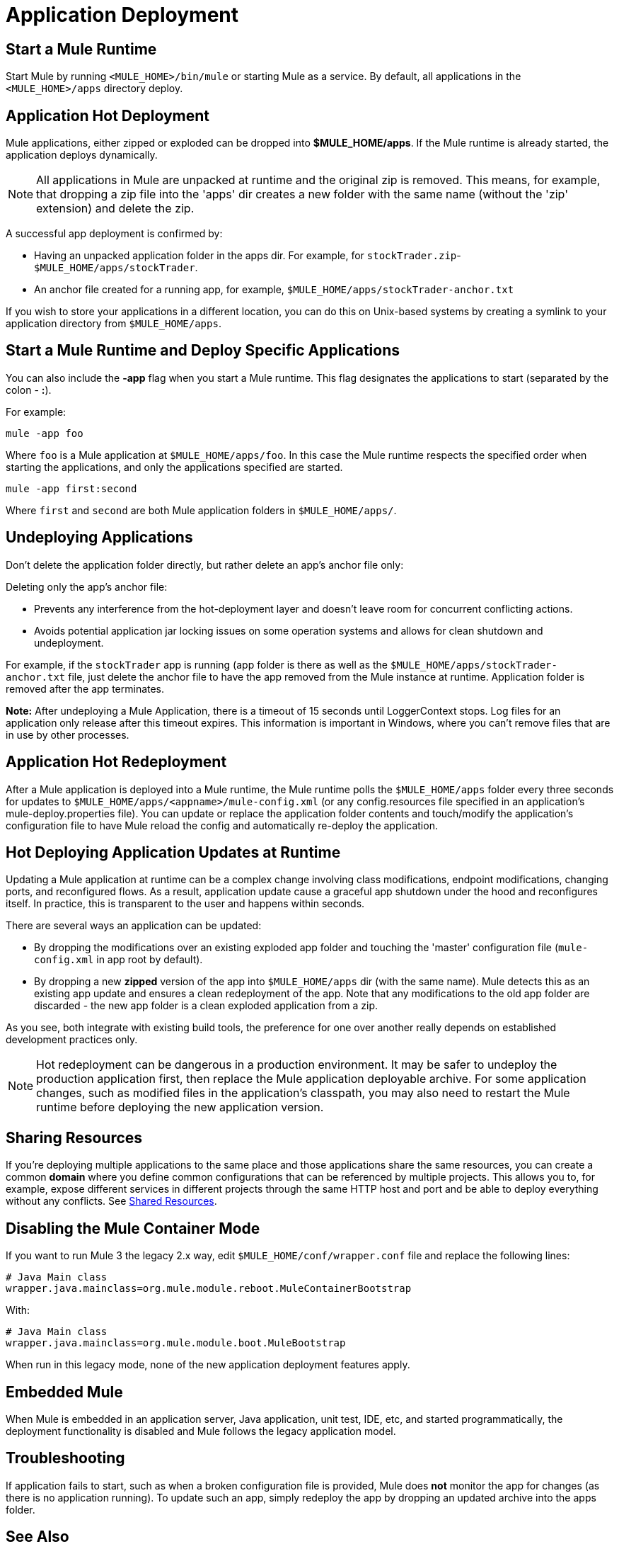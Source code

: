 = Application Deployment
:keywords: deploy, cloudhub, on premises, on premise

== Start a Mule Runtime

Start Mule by running `<MULE_HOME>/bin/mule` or starting Mule as a service. By default, all applications in the `<MULE_HOME>/apps` directory deploy.

== Application Hot Deployment

Mule applications, either zipped or exploded can be dropped into *$MULE_HOME/apps*. If the Mule runtime is already started, the application deploys dynamically.

[NOTE]
All applications in Mule are unpacked at runtime and the original zip is removed. This means, for example, that dropping a zip file into the 'apps' dir creates a new folder with the same name (without the 'zip' extension) and delete the zip.

A successful app deployment is confirmed by:

* Having an unpacked application folder in the apps dir. For example, for `stockTrader.zip`- `$MULE_HOME/apps/stockTrader`.

* An anchor file created for a running app, for example, `$MULE_HOME/apps/stockTrader-anchor.txt`

If you wish to store your applications in a different location, you can do this on Unix-based systems by creating a symlink to your application directory from `$MULE_HOME/apps`.

== Start a Mule Runtime and Deploy Specific Applications

You can also include the *-app* flag when you start a Mule runtime. This flag designates the applications to start (separated by the colon - *:*).

For example:

[source]
----
mule -app foo
----

Where `foo` is a Mule application at `$MULE_HOME/apps/foo`.
In this case the Mule runtime respects the specified order when starting the applications, and only the applications specified are started.

[source]
----
mule -app first:second
----

Where `first` and `second` are both Mule application folders in `$MULE_HOME/apps/`.

== Undeploying Applications

Don't delete the application folder directly, but rather delete an app's anchor file only:

Deleting only the app's anchor file:

* Prevents any interference from the hot-deployment layer and doesn't leave room for concurrent conflicting actions.
* Avoids potential application jar locking issues on some operation systems and allows for clean shutdown and undeployment.

For example, if the `stockTrader` app is running (app folder is there as well as the `$MULE_HOME/apps/stockTrader-anchor.txt` file, just delete the anchor file to have the app removed from the Mule instance at runtime. Application folder is removed after the app terminates.

*Note:* After undeploying a Mule Application, there is a timeout of 15 seconds until LoggerContext stops. Log files for an application only release after this timeout expires. This information is important in Windows, where you can’t remove files that are in use by other processes.

== Application Hot Redeployment

After a Mule application is deployed into a Mule runtime, the Mule runtime polls the `$MULE_HOME/apps` folder every three seconds for updates to `$MULE_HOME/apps/<appname>/mule-config.xml` (or any config.resources file specified in an application's mule-deploy.properties file). You can update or replace the application folder contents and touch/modify the application's configuration file to have Mule reload the config and automatically re-deploy the application.

== Hot Deploying Application Updates at Runtime

Updating a Mule application at runtime can be a complex change involving class modifications, endpoint modifications, changing ports, and reconfigured flows. As a result, application update cause a graceful app shutdown under the hood and reconfigures itself. In practice, this is  transparent to the user and happens within seconds.

There are several ways an application can be updated:

* By dropping the modifications over an existing exploded app folder and touching the 'master' configuration file (`mule-config.xml` in app root by default).

* By dropping a new *zipped* version of the app into `$MULE_HOME/apps` dir (with the same name). Mule detects this as an existing app update and ensures a clean redeployment of the app. Note that any modifications to the old app folder are discarded - the new app folder is a clean exploded application from a zip.

As you see, both integrate with existing build tools, the preference for one over another really depends on established development practices only.

NOTE: Hot redeployment can be dangerous in a production environment. It may be safer to undeploy the production application first, then replace the Mule application deployable archive. For some application changes, such as modified files in the application's classpath, you may also need to restart the Mule runtime before deploying the new application version.

== Sharing Resources

If you're deploying multiple applications to the same place and those applications share the same resources, you can create a common *domain* where you define common configurations that can be referenced by multiple projects. This allows you to, for example, expose different services in different projects through the same HTTP host and port and be able to deploy everything without any conflicts. See link:/mule-user-guide/v/3.7/shared-resources[Shared Resources].

== Disabling the Mule Container Mode

If you want to run Mule 3 the legacy 2.x way, edit `$MULE_HOME/conf/wrapper.conf` file and replace the following lines:

[source, java, linenums]
----
# Java Main class
wrapper.java.mainclass=org.mule.module.reboot.MuleContainerBootstrap
----

With:

[source, java, linenums]
----
# Java Main class
wrapper.java.mainclass=org.mule.module.boot.MuleBootstrap
----

When run in this legacy mode, none of the new application deployment features apply.

== Embedded Mule

When Mule is embedded in an application server, Java application, unit test, IDE, etc, and started programmatically, the deployment functionality is disabled and Mule follows the legacy application model.

== Troubleshooting

If application fails to start, such as when a broken configuration file is provided, Mule does *not* monitor the app for changes (as there is no application running). To update such an app, simply redeploy the app by dropping an updated archive into the apps folder.

== See Also





